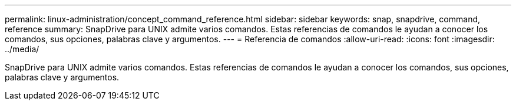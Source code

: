 ---
permalink: linux-administration/concept_command_reference.html 
sidebar: sidebar 
keywords: snap, snapdrive, command, reference 
summary: SnapDrive para UNIX admite varios comandos. Estas referencias de comandos le ayudan a conocer los comandos, sus opciones, palabras clave y argumentos. 
---
= Referencia de comandos
:allow-uri-read: 
:icons: font
:imagesdir: ../media/


[role="lead"]
SnapDrive para UNIX admite varios comandos. Estas referencias de comandos le ayudan a conocer los comandos, sus opciones, palabras clave y argumentos.
